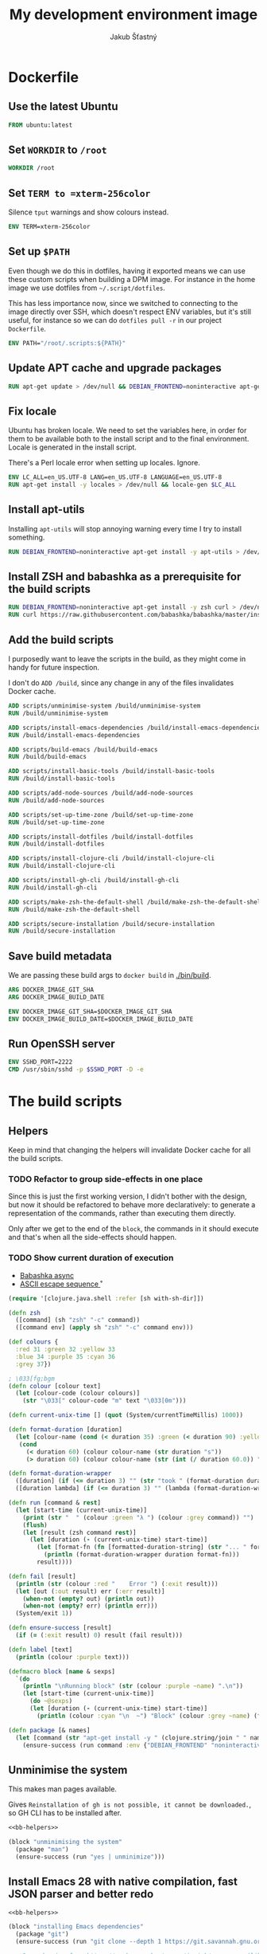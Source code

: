 #+TITLE: My development environment image
#+AUTHOR: Jakub Šťastný

* Dockerfile
  :PROPERTIES:
  :header-args: :tangle Dockerfile
  :END:

** Use the latest Ubuntu

#+begin_src dockerfile
  FROM ubuntu:latest
#+end_src

** Set =WORKDIR= to =/root=

#+begin_src dockerfile
  WORKDIR /root
#+end_src

** Set =TERM to =xterm-256color=

Silence =tput= warnings and show colours instead.

#+begin_src dockerfile
  ENV TERM=xterm-256color
#+end_src

** Set up =$PATH=

Even though we do this in dotfiles, having it exported means we can use these custom scripts when building a DPM image. For instance in the home image we use dotfiles from =~/.script/dotfiles=.

This has less importance now, since we switched to connecting to the image directly over SSH, which doesn't respect ENV variables, but it's still useful, for instance so we can do =dotfiles pull -r= in our project =Dockerfile=.

#+begin_src dockerfile
  ENV PATH="/root/.scripts:${PATH}"
#+end_src

** Update APT cache and upgrade packages

#+begin_src dockerfile
  RUN apt-get update > /dev/null && DEBIAN_FRONTEND=noninteractive apt-get upgrade -y > /dev/null
#+end_src

** Fix locale

Ubuntu has broken locale. We need to set the variables here, in order for them to be available both to the install script and to the final environment. Locale is generated in the install script.

There's a Perl locale error when setting up locales. Ignore.

#+begin_src dockerfile
  ENV LC_ALL=en_US.UTF-8 LANG=en_US.UTF-8 LANGUAGE=en_US.UTF-8
  RUN apt-get install -y locales > /dev/null && locale-gen $LC_ALL
#+end_src

** Install apt-utils

Installing =apt-utils= will stop annoying warning every time I try to install something.

#+begin_src dockerfile
  RUN DEBIAN_FRONTEND=noninteractive apt-get install -y apt-utils > /dev/null
#+end_src

** Install ZSH and babashka as a prerequisite for the build scripts

#+begin_src dockerfile
  RUN DEBIAN_FRONTEND=noninteractive apt-get install -y zsh curl > /dev/null
  RUN curl https://raw.githubusercontent.com/babashka/babashka/master/install | bash
#+end_src

** Add the build scripts

I purposedly want to leave the scripts in the build, as they might come in handy for future inspection.

I don't do =ADD /build=, since any change in any of the files invalidates Docker cache.

#+begin_src dockerfile
  ADD scripts/unminimise-system /build/unminimise-system
  RUN /build/unminimise-system

  ADD scripts/install-emacs-dependencies /build/install-emacs-dependencies
  RUN /build/install-emacs-dependencies

  ADD scripts/build-emacs /build/build-emacs
  RUN /build/build-emacs

  ADD scripts/install-basic-tools /build/install-basic-tools
  RUN /build/install-basic-tools

  ADD scripts/add-node-sources /build/add-node-sources
  RUN /build/add-node-sources

  ADD scripts/set-up-time-zone /build/set-up-time-zone
  RUN /build/set-up-time-zone

  ADD scripts/install-dotfiles /build/install-dotfiles
  RUN /build/install-dotfiles

  ADD scripts/install-clojure-cli /build/install-clojure-cli
  RUN /build/install-clojure-cli

  ADD scripts/install-gh-cli /build/install-gh-cli
  RUN /build/install-gh-cli

  ADD scripts/make-zsh-the-default-shell /build/make-zsh-the-default-shell
  RUN /build/make-zsh-the-default-shell

  ADD scripts/secure-installation /build/secure-installation
  RUN /build/secure-installation
#+end_src

** Save build metadata

We are passing these build args to =docker build= in [[./bin/build]].

#+begin_src dockerfile
  ARG DOCKER_IMAGE_GIT_SHA
  ARG DOCKER_IMAGE_BUILD_DATE

  ENV DOCKER_IMAGE_GIT_SHA=$DOCKER_IMAGE_GIT_SHA
  ENV DOCKER_IMAGE_BUILD_DATE=$DOCKER_IMAGE_BUILD_DATE
#+end_src

** Run OpenSSH server

#+begin_src dockerfile
  ENV SSHD_PORT=2222
  CMD /usr/sbin/sshd -p $SSHD_PORT -D -e
#+end_src

* The build scripts
  :PROPERTIES:
  :header-args: :noweb yes :shebang #!/usr/bin/env bb :mkdirp yes
  :END:

** Helpers

Keep in mind that changing the helpers will invalidate Docker cache for all the build scripts.

*** TODO Refactor to group side-effects in one place

Since this is just the first working version, I didn't bother with the design, but now it should be refactored to behave more declaratively: to generate a representation of the commands, rather than executing them directly.

Only after we get to the end of the =block=, the commands in it should execute and that's when all the side-effects should happen.

*** TODO Show current duration of execution

- [[https://book.babashka.org/#core_async][Babashka async]]
- [[https://stackoverflow.com/questions/5290994/remove-and-replace-printed-items#5291396][ASCII escape sequence \r]]

#+name: bb-helpers
#+begin_src clojure
  (require '[clojure.java.shell :refer [sh with-sh-dir]])

  (defn zsh
    ([command] (sh "zsh" "-c" command))
    ([command env] (apply sh "zsh" "-c" command env)))

  (def colours {
    :red 31 :green 32 :yellow 33
    :blue 34 :purple 35 :cyan 36
    :grey 37})

  ; \033[fg;bgm
  (defn colour [colour text]
    (let [colour-code (colour colours)]
      (str "\033[" colour-code "m" text "\033[0m")))

  (defn current-unix-time [] (quot (System/currentTimeMillis) 1000))

  (defn format-duration [duration]
    (let [colour-name (cond (< duration 35) :green (< duration 90) :yellow :else :red)]
     (cond
       (< duration 60) (colour colour-name (str duration "s"))
       (> duration 60) (colour colour-name (str (int (/ duration 60.0)) ":" (format "%02d" (mod duration 60)) "m")))))

  (defn format-duration-wrapper
    ([duration] (if (<= duration 3) "" (str "took " (format-duration duration) ".")))
    ([duration lambda] (if (<= duration 3) "" (lambda (format-duration-wrapper duration)))))

  (defn run [command & rest]
    (let [start-time (current-unix-time)]
      (print (str "  " (colour :green "λ ") (colour :grey command)) "")
      (flush)
      (let [result (zsh command rest)]
        (let [duration (- (current-unix-time) start-time)]
          (let [format-fn (fn [formatted-duration-string] (str "... " formatted-duration-string))]
            (println (format-duration-wrapper duration format-fn)))
          result))))

  (defn fail [result]
    (println (str (colour :red "    Error ") (:exit result)))
    (let [out (:out result) err (:err result)]
      (when-not (empty? out) (println out))
      (when-not (empty? err) (println err)))
    (System/exit 1))

  (defn ensure-success [result]
    (if (= (:exit result) 0) result (fail result)))

  (defn label [text]
    (println (colour :purple text)))

  (defmacro block [name & sexps]
    `(do
      (println "\nRunning block" (str (colour :purple ~name) ".\n"))
      (let [start-time (current-unix-time)]
        (do ~@sexps)
        (let [duration (- (current-unix-time) start-time)]
          (println (colour :cyan "\n  ~") "Block" (colour :grey ~name) (format-duration-wrapper duration) "\n")))))

  (defn package [& names]
    (let [command (str "apt-get install -y " (clojure.string/join " " names))]
      (ensure-success (run command :env {"DEBIAN_FRONTEND" "noninteractive"}))))
#+end_src

** Unminimise the system

This makes man pages available.

Gives =Reinstallation of gh is not possible, it cannot be downloaded.=, so GH CLI has to be installed after.

#+begin_src clojure :tangle scripts/unminimise-system
  <<bb-helpers>>

  (block "unminimising the system"
    (package "man")
    (ensure-success (run "yes | unminimize")))
#+end_src

** Install Emacs 28 with native compilation, fast JSON parser and better redo

#+begin_src clojure :tangle scripts/install-emacs-dependencies
  <<bb-helpers>>

  (block "installing Emacs dependencies"
    (package "git")
    (ensure-success (run "git clone --depth 1 https://git.savannah.gnu.org/git/emacs.git"))

    ; Dependencies from https://packages.ubuntu.com/impish/emacs-nox (libncurses-dev isn't listed, but is required)
    (package "libacl1" "libasound2" "libc6" "libdbus-1-3" "libgmp10" "libgnutls28-dev" "libgpm2" "libjansson4" "liblcms2-2" "libselinux1" "libsystemd0" "libtinfo6" "libxml2" "zlib1g" "libncurses-dev")

    ; Dependencies for building Emacs.
    (package "build-essential" "texinfo" "autoconf" "pkg-config")

    ; Needed for fast JSON
    (package "libjansson4" "libjansson-dev")

    ; Dependencies for native compilation
    (package "zlib1g-dev" "libgccjit0" "libgccjit-10-dev" "gcc-10"))
#+end_src

#+begin_src clojure :tangle scripts/build-emacs
  <<bb-helpers>>

  (block "building Emacs 28 with native compilation and fast JSON"
    (with-sh-dir "emacs"
      (let [path (System/getenv "PATH") cc "gcc-10"]
        (ensure-success (run "./autogen.sh" :env :PATH path))
        (ensure-success (run "./configure --with-native-compilation" :env "PATH" path "CC" cc))
        (ensure-success (run "make -j$(nproc)" :env "PATH" path "CC" cc))
        (ensure-success (run "make install" :env "PATH" path))))
    (ensure-success (run "rm -rf emacs")))
#+end_src

** Install basic tools

=expect-dev= is for autologin scripts.

#+begin_src clojure :tangle scripts/install-basic-tools
  <<bb-helpers>>

  (block "installing basic tools"
    (package "locales" "automake" "htop" "curl" "wget" "git" "silversearcher-ag" "neovim" "docker.io" "tmux" "tree" "expect-dev"))
#+end_src

** Node.js & Yarn sources

Add Yarn sources (without installing it).
https://yarnpkg.com/lang/en/docs/install/#debian-stable
https://github.com/nodesource/distributions

# curl -fsSL https://deb.nodesource.com/setup_16.x | bash -

#+begin_src clojure :tangle scripts/add-node-sources
  <<bb-helpers>>

  (block "adding apt sources for Node.js"
    (package "gnupg")
    (ensure-success (run "curl -sS https://dl.yarnpkg.com/debian/pubkey.gpg | apt-key add - && echo deb https://dl.yarnpkg.com/debian/ stable main | tee /etc/apt/sources.list.d/yarn.list")))
#+end_src

** Time zone

#+begin_src clojure :tangle scripts/set-up-time-zone
  <<bb-helpers>>

  (block "setting up time zone"
    (package "tzdata")
    (ensure-success (run "echo America/New_York > /etc/timezone"))
    (ensure-success (run "dpkg-reconfigure -f noninteractive tzdata")))
#+end_src

** Dotfiles

Our =WORKDIR= is =/root=, so we don't have to =cd= anywhere.

*** Install traditional dotfiles

#+begin_src clojure :tangle scripts/install-dotfiles
  <<bb-helpers>>

  (block "installing dotfiles"
    (ensure-success (run "mkdir .ssh && chmod 700 .ssh && git clone https://github.com/jakub-stastny/dotfiles.git .dotfiles.git --bare && git --git-dir=/root/.dotfiles.git config remote.origin.fetch '+refs/heads/*:refs/remotes/origin/*' && git --git-dir=/root/.dotfiles.git fetch && git --git-dir=/root/.dotfiles.git branch --set-upstream-to=origin/master master && git --git-dir=/root/.dotfiles.git --work-tree=/root checkout && ssh-keyscan github.com >> ~/.ssh/known_hosts && zsh ~/.scripts/hooks/dotfiles.install && git --git-dir=/root/.dotfiles.git remote set-url origin git@github.com:jakub-stastny/dotfiles.git && rm -rf ~/.ssh")))
#+end_src

*** Install literate dotfiles

#+name: tangle
#+begin_src elisp :tangle no
  (progn (dolist (file command-line-args-left) (with-current-buffer (find-file-noselect file) (org-babel-tangle))))
#+end_src

#+begin_src clojure :tangle scripts/install-dotfiles
  (block "tangling literate dotfiles"
    (with-sh-dir "/root/org"
      (ensure-success (run "emacs -Q --batch --eval '<<tangle>>' **/*.org"))))
#+end_src

** Clojure CLI

#+begin_src clojure :tangle scripts/install-clojure-cli
  (block "installing Clojure CLI"
    (let [script-name "linux-install.sh"]
      (ensure-success (run (str "curl https://download.clojure.org/install/linux-install-1.10.3.855.sh -o " script-name)))
      (ensure-success (run (str "./" script-name)))))
#+end_src

** GH CLI

#+begin_src clojure :tangle scripts/install-gh-cli
  <<bb-helpers>>

  (block "installing GitHub CLI"
    (ensure-success (run "curl curl -fsSL https://cli.github.com/packages/githubcli-archive-keyring.gpg | gpg --dearmor -o /usr/share/keyrings/githubcli-archive-keyring.gpg"))
    (ensure-success (run "echo \"deb [arch=$(dpkg --print-architecture) signed-by=/usr/share/keyrings/githubcli-archive-keyring.gpg] https://cli.github.com/packages stable main\" | tee /etc/apt/sources.list.d/github-cli.list"))
    (ensure-success (run "apt-get update"))
    (package "gh"))
#+end_src

** Make ZSH the default shell

#+begin_src clojure :tangle scripts/make-zsh-the-default-shell
  <<bb-helpers>>

  (block "making ZSH the default shell"
    (ensure-success (run "chsh -s $(which zsh)")))
#+end_src

** Set up SSH and change root password

#+begin_src clojure :tangle scripts/secure-installation
  <<bb-helpers>>

  (block "setting up OpenSSH server and securing the installation"
    (package "openssh-server" "mosh")
    (ensure-success (run "mkdir /run/sshd"))
    (ensure-success (run "echo 'PasswordAuthentication no' >> /etc/ssh/sshd_config"))
    (ensure-success (run "echo \"root:$(tr -dc A-Za-z0-9 </dev/urandom | head -c 32)\" | chpasswd")))
#+end_src
